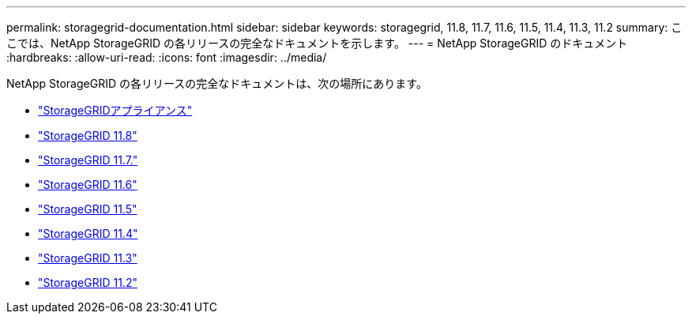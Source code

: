 ---
permalink: storagegrid-documentation.html 
sidebar: sidebar 
keywords: storagegrid, 11.8, 11.7, 11.6, 11.5, 11.4, 11.3, 11.2 
summary: ここでは、NetApp StorageGRID の各リリースの完全なドキュメントを示します。 
---
= NetApp StorageGRID のドキュメント
:hardbreaks:
:allow-uri-read: 
:icons: font
:imagesdir: ../media/


[role="lead"]
NetApp StorageGRID の各リリースの完全なドキュメントは、次の場所にあります。

* https://docs.netapp.com/us-en/storagegrid-appliances/index.html["StorageGRIDアプライアンス"]
* https://docs.netapp.com/us-en/storagegrid-118/index.html["StorageGRID 11.8"^]
* https://docs.netapp.com/us-en/storagegrid-117/index.html["StorageGRID 11.7."^]
* https://docs.netapp.com/us-en/storagegrid-116/index.html["StorageGRID 11.6"^]
* https://docs.netapp.com/sgws-115/index.jsp["StorageGRID 11.5"^]
* https://docs.netapp.com/sgws-114/index.jsp["StorageGRID 11.4"^]
* https://docs.netapp.com/sgws-113/index.jsp["StorageGRID 11.3"^]
* https://docs.netapp.com/sgws-112/index.jsp["StorageGRID 11.2"^]

